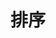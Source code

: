 #+TITLE: 排序
#+HTML_HEAD: <link rel="stylesheet" type="text/css" href="../css/main.css" />
#+HTML_LINK_UP: ./element.html
#+HTML_LINK_HOME: ./collections.html
#+OPTIONS: num:nil timestamp:nil
